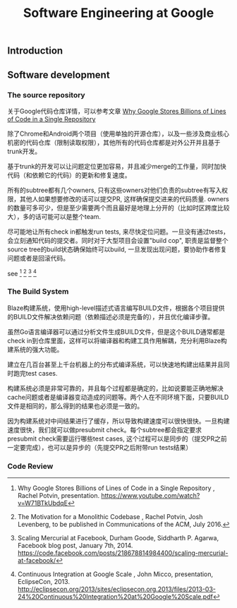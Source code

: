#+title: Software Engineering at Google

** Introduction
** Software development
*** The source repository
关于Google代码仓库详情，可以参考文章 [[file:../why-google-stores-billions-of-lines-of-code-in-a-single-repository.org][Why Google Stores Billions of Lines of Code in a Single Repository]]

除了Chrome和Android两个项目（使用单独的开源仓库），以及一些涉及商业核心机密的代码仓库（限制读取权限），其他所有的代码仓库都是对外公开并且基于trunk开发。

基于trunk的开发可以让问题定位更加容易，并且减少merge的工作量，同时加快代码（和依赖它的代码）的更新和修复速度。

所有的subtree都有几个owners, 只有这些owners对他们负责的subtree有写入权限，其他人如果想要修改的话可以提交PR, 这样确保提交进来的代码质量. owners的数量可多可少，但是至少需要两个而且最好是地理上分开的（比如时区跨度比较大），多的话可能可以是整个team.

尽可能地让所有check in都触发run tests, 来尽快定位问题。一旦没有通过tests，会立刻通知代码的提交者。同时对于大型项目会设置"build cop", 职责是监督整个source tree的build状态确保始终可以build, 一旦发现出现问题，要协助作者修复问题或者是回滚代码。

see [17] [18] [19] [21]

[17]  Why Google Stores Billions of Lines of Code in a Single Repository , Rachel Potvin, presentation. https://www.youtube.com/watch?v=W71BTkUbdqE
[18]  The Motivation for a Monolithic Codebase , Rachel Potvin, Josh Levenberg, to be published in Communications of the ACM, July 2016.
[19]  Scaling Mercurial at Facebook,  Durham Goode, Siddharth P. Agarwa, Facebook blog post, January 7th, 2014. https://code.facebook.com/posts/218678814984400/scaling-mercurial-at-facebook/
[20]  Why We (Still) Believe In Private Offices , David Fullerton, Stack Overflow blog post, January 16th, 2015. https://blog.stackoverflow.com/2015/01/why-we-still-believe-in-private-offices/
[21]  Continuous Integration at Google Scale , John Micco, presentation, EclipseCon, 2013. http://eclipsecon.org/2013/sites/eclipsecon.org.2013/files/2013-03-24%20Continuous%20Integration%20at%20Google%20Scale.pdf


*** The Build System
Blaze构建系统，使用high-level描述式语言编写BUILD文件，根据各个项目提供的BUILD文件解决依赖问题（依赖描述必须是完备的），并且优化编译步骤。

虽然Go语言编译器可以通过分析文件生成BUILD文件，但是这个BUILD通常都是check in到仓库里面，这样可以将编译器和构建工具作用解耦，充分利用Blaze构建系统的强大功能。

建立在几百台甚至上千台机器上的分布式编译系统，可以快速地构建出结果并且同时跑完test cases.

构建系统必须是非常可靠的，并且每个过程都是确定的，比如说要能正确地解决cache问题或者是编译器变动造成的问题等。两个人在不同环境下面，只要BUILD文件是相同的，那么得到的结果也必须是一致的。

因为构建系统对中间结果进行了缓存，所以导致构建速度可以很快很快。一旦构建速度很快，我们就可以做presubmit check。每个subtree都会指定要求presubmit check需要运行哪些test cases, 这个过程可以是同步的（提交PR之前一定要完成），也可以是异步的（先提交PR之后附带run tests结果）

*** Code Review



